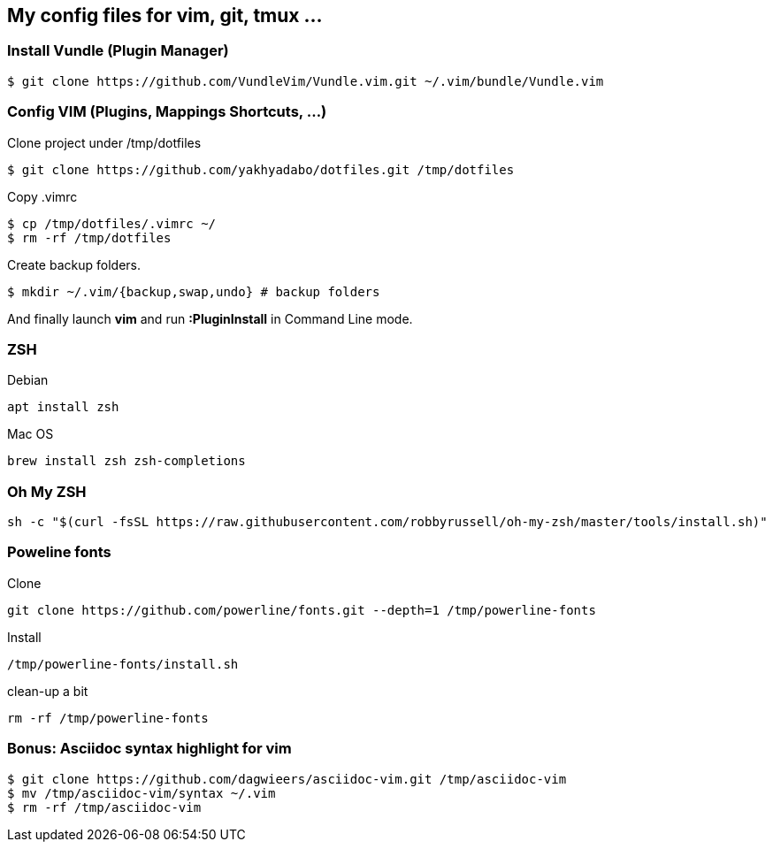 == My config files for vim, git, tmux ...

=== Install Vundle (Plugin Manager)

[source,shell]
----
$ git clone https://github.com/VundleVim/Vundle.vim.git ~/.vim/bundle/Vundle.vim
----

=== Config VIM (Plugins, Mappings Shortcuts, ...)

Clone project under /tmp/dotfiles
[source,shell]
----
$ git clone https://github.com/yakhyadabo/dotfiles.git /tmp/dotfiles
----

Copy .vimrc 
[source,shell]
----
$ cp /tmp/dotfiles/.vimrc ~/
$ rm -rf /tmp/dotfiles
----

Create backup folders. 
[source,shell]
----
$ mkdir ~/.vim/{backup,swap,undo} # backup folders
----

And finally launch *vim* and run *:PluginInstall* in Command Line mode. 

=== ZSH

Debian 

[source,shell]
----
apt install zsh
----

Mac OS

[source,shell]
----
brew install zsh zsh-completions
----

=== Oh My ZSH

[source,shell]
----
sh -c "$(curl -fsSL https://raw.githubusercontent.com/robbyrussell/oh-my-zsh/master/tools/install.sh)"
----

=== Poweline fonts

Clone
[source,shell]
----
git clone https://github.com/powerline/fonts.git --depth=1 /tmp/powerline-fonts
----

Install
[source,shell]
----
/tmp/powerline-fonts/install.sh
----

clean-up a bit
[source,shell]
----
rm -rf /tmp/powerline-fonts 
----

=== Bonus: Asciidoc syntax highlight for vim

[source,shell]
----
$ git clone https://github.com/dagwieers/asciidoc-vim.git /tmp/asciidoc-vim
$ mv /tmp/asciidoc-vim/syntax ~/.vim
$ rm -rf /tmp/asciidoc-vim
----

